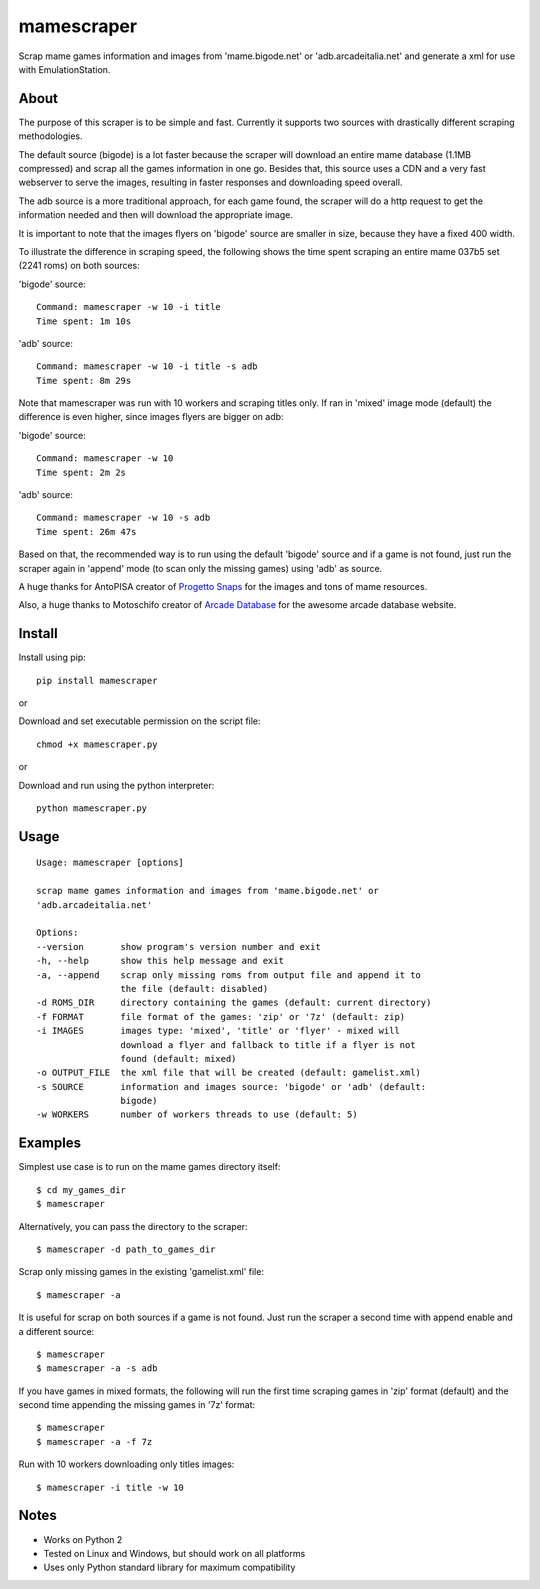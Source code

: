 mamescraper
===========

Scrap mame games information and images from 'mame.bigode.net' or
'adb.arcadeitalia.net' and generate a xml for use with EmulationStation.

About
-----

The purpose of this scraper is to be simple and fast. Currently it supports
two sources with drastically different scraping methodologies.

The default source (bigode) is a lot faster because the scraper will download
an entire mame database (1.1MB compressed) and scrap all the games information
in one go. Besides that, this source uses a CDN and a very fast webserver to
serve the images, resulting in faster responses and downloading speed overall.

The adb source is a more traditional approach, for each game found, the scraper
will do a http request to get the information needed and then will download the
appropriate image.

It is important to note that the images flyers on 'bigode' source are smaller
in size, because they have a fixed 400 width.

To illustrate the difference in scraping speed, the following shows the time
spent scraping an entire mame 037b5 set (2241 roms) on both sources:

'bigode' source:

::

    Command: mamescraper -w 10 -i title
    Time spent: 1m 10s

'adb' source:

::

    Command: mamescraper -w 10 -i title -s adb
    Time spent: 8m 29s

Note that mamescraper was run with 10 workers and scraping titles only. If ran
in 'mixed' image mode (default) the difference is even higher, since images
flyers are bigger on adb:

'bigode' source:

::

    Command: mamescraper -w 10
    Time spent: 2m 2s


'adb' source:

::

    Command: mamescraper -w 10 -s adb
    Time spent: 26m 47s

Based on that, the recommended way is to run using the default 'bigode' source
and if a game is not found, just run the scraper again in 'append' mode
(to scan only the missing games) using 'adb' as source.

A huge thanks for AntoPISA creator of `Progetto Snaps <http://www.progettosnaps.net/>`_
for the images and tons of mame resources.

Also, a huge thanks to Motoschifo creator of `Arcade Database <http://adb.arcadeitalia.net/>`_
for the awesome arcade database website.

Install
-------

Install using pip:

::

    pip install mamescraper

or

Download and set executable permission on the script file:

::

    chmod +x mamescraper.py

or

Download and run using the python interpreter:

::

    python mamescraper.py

Usage
-----

::

    Usage: mamescraper [options]

    scrap mame games information and images from 'mame.bigode.net' or
    'adb.arcadeitalia.net'

    Options:
    --version       show program's version number and exit
    -h, --help      show this help message and exit
    -a, --append    scrap only missing roms from output file and append it to
                    the file (default: disabled)
    -d ROMS_DIR     directory containing the games (default: current directory)
    -f FORMAT       file format of the games: 'zip' or '7z' (default: zip)
    -i IMAGES       images type: 'mixed', 'title' or 'flyer' - mixed will
                    download a flyer and fallback to title if a flyer is not
                    found (default: mixed)
    -o OUTPUT_FILE  the xml file that will be created (default: gamelist.xml)
    -s SOURCE       information and images source: 'bigode' or 'adb' (default:
                    bigode)
    -w WORKERS      number of workers threads to use (default: 5)

Examples
--------

Simplest use case is to run on the mame games directory itself:

::

    $ cd my_games_dir
    $ mamescraper

Alternatively, you can pass the directory to the scraper:

::

    $ mamescraper -d path_to_games_dir

Scrap only missing games in the existing 'gamelist.xml' file:

::

    $ mamescraper -a

It is useful for scrap on both sources if a game is not found. Just run the
scraper a second time with append enable and a different source:

::

    $ mamescraper
    $ mamescraper -a -s adb

If you have games in mixed formats, the following will run the first time
scraping games in 'zip' format (default) and the second time appending the
missing games in '7z' format:

::

    $ mamescraper
    $ mamescraper -a -f 7z

Run with 10 workers downloading only titles images:

::

    $ mamescraper -i title -w 10

Notes
-----

- Works on Python 2
- Tested on Linux and Windows, but should work on all platforms
- Uses only Python standard library for maximum compatibility
